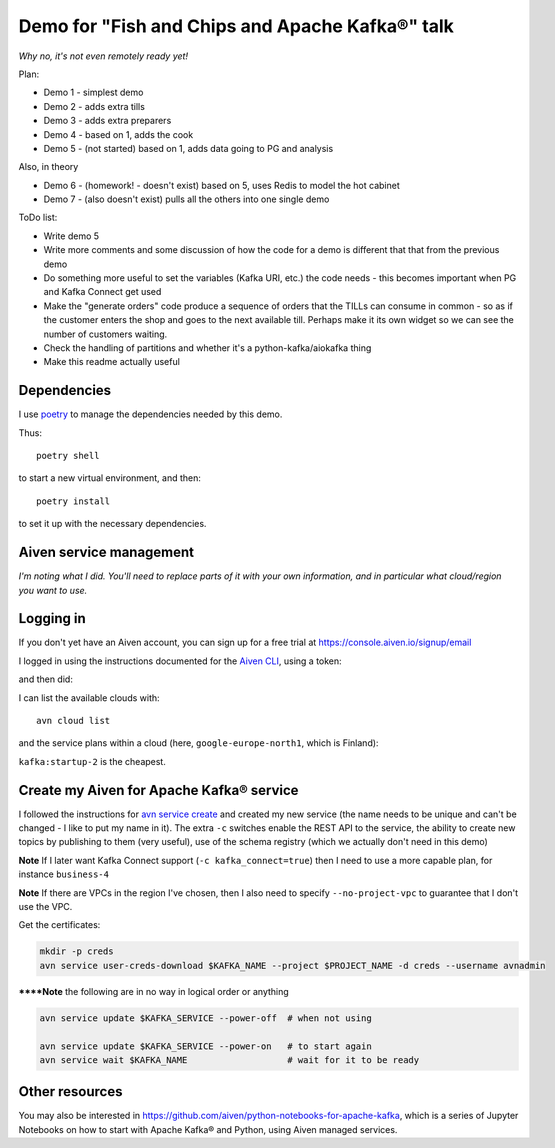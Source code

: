 ================================================
Demo for "Fish and Chips and Apache Kafka®" talk
================================================

*Why no, it's not even remotely ready yet!*

Plan:

* Demo 1 - simplest demo
* Demo 2 - adds extra tills
* Demo 3 - adds extra preparers
* Demo 4 - based on 1, adds the cook
* Demo 5 - (not started) based on 1, adds data going to PG and analysis

Also, in theory

* Demo 6 - (homework! - doesn't exist) based on 5, uses Redis to model the hot cabinet
* Demo 7 - (also doesn't exist) pulls all the others into one single demo

ToDo list:

* Write demo 5
* Write more comments and some discussion of how the code for a demo is
  different that that from the previous demo
* Do something more useful to set the variables (Kafka URI, etc.) the code
  needs - this becomes important when PG and Kafka Connect get used
* Make the "generate orders" code produce a sequence of orders that the TILLs
  can consume in common - so as if the customer enters the shop and goes to
  the next available till. Perhaps make it its own widget so we can see the
  number of customers waiting.
* Check the handling of partitions and whether it's a python-kafka/aiokafka
  thing
* Make this readme actually useful

.. _`get the partitions`:
   https://kafka-python.readthedocs.io/en/master/apidoc/KafkaConsumer.html#kafka.KafkaConsumer.partitions_for_topic
.. _`get the end offset`:
   https://kafka-python.readthedocs.io/en/master/apidoc/KafkaConsumer.html#kafka.KafkaConsumer.end_offsets
.. _`seek`:
   https://kafka-python.readthedocs.io/en/master/apidoc/KafkaConsumer.html#kafka.KafkaConsumer.seek
.. _`seek_to_end`:
   https://kafka-python.readthedocs.io/en/master/apidoc/KafkaConsumer.html#kafka.KafkaConsumer.seek_to_end

Dependencies
============

I use poetry_ to manage the dependencies needed by this demo.

Thus::

  poetry shell

to start a new virtual environment, and then::

  poetry install

to set it up with the necessary dependencies.

.. _poetry: https://python-poetry.org/


Aiven service management
========================

*I'm noting what I did. You'll need to replace parts of it with your own
information, and in particular what cloud/region you want to use.*

Logging in
==========

If you don't yet have an Aiven account, you can sign up for a free trial at
https://console.aiven.io/signup/email

I logged in using the instructions documented for the `Aiven CLI`_, using
a token:

.. code: shell

  avn user login USER-EMAIL-ADDRESS --token

.. _`Aiven CLI`: https://docs.aiven.io/docs/tools/cli.html

and then did:

.. code: shell

  avn project switch $PROJECT_NAME

I can list the available clouds with::

  avn cloud list

and the service plans within a cloud (here, ``google-europe-north1``, which is
Finland):

.. code: shell

  avn service plans --service-type kafka --cloud google-europe-north1

``kafka:startup-2`` is the cheapest.

Create my Aiven for Apache Kafka® service
=========================================

I followed the instructions for `avn service create`_ and created my new
service (the name needs to be unique and can't be changed - I like to put my
name in it). The extra ``-c`` switches enable the REST API to the service, the
ability to create new topics by publishing to them (very useful), use of the
schema registry (which we actually don't need in this demo)

.. code: shell

  avn service create $KAFKA_NAME \
      --service-type kafka \
      --cloud google-europe-north1 \
      --plan startup-2 \
      -c kafka_rest=true \
      -c kafka.auto_create_topics_enable=true \
      -c schema_registry=true

.. _`avn service create`: https://docs.aiven.io/docs/tools/cli/service.html#avn-service-create

**Note** If I later want Kafka Connect support (``-c kafka_connect=true``)
then I need to use a more capable plan, for instance ``business-4``

**Note** If there are VPCs in the region I've chosen, then I also need to
specify ``--no-project-vpc`` to guarantee that I don't use the VPC.

Get the certificates:

.. code:: shell

  mkdir -p creds
  avn service user-creds-download $KAFKA_NAME --project $PROJECT_NAME -d creds --username avnadmin

******Note** the following are in no way in logical order or anything

.. code:: shell

   avn service update $KAFKA_SERVICE --power-off  # when not using

   avn service update $KAFKA_SERVICE --power-on   # to start again
   avn service wait $KAFKA_NAME                   # wait for it to be ready


Other resources
===============

You may also be interested in
https://github.com/aiven/python-notebooks-for-apache-kafka,
which is a series of Jupyter Notebooks on how to start with Apache Kafka® and
Python, using Aiven managed services.
